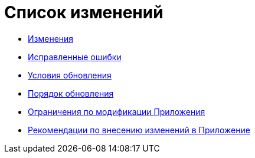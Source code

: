 = Список изменений

* xref:changes.adoc[Изменения]
* xref:bugs.adoc[Исправленные ошибки]
* xref:conditions.adoc[Условия обновления]
* xref:howupdate.adoc[Порядок обновления]
* xref:Restrictions.adoc[Ограничения по модификации Приложения]
* xref:Recommendations.adoc[Рекомендации по внесению изменений в Приложение]
